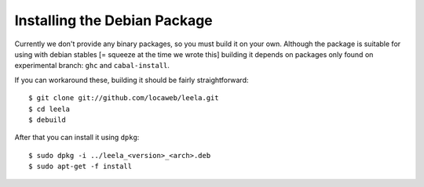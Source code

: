 ===============================
 Installing the Debian Package
===============================

Currently we don't provide any binary packages, so you must build it
on your own. Although the package is suitable for using with debian
stables [= squeeze at the time we wrote this] building it depends on
packages only found on experimental branch: ``ghc`` and
``cabal-install``.

If you can workaround these, building it should be fairly
straightforward: ::

  $ git clone git://github.com/locaweb/leela.git
  $ cd leela
  $ debuild

After that you can install it using ``dpkg``: ::

  $ sudo dpkg -i ../leela_<version>_<arch>.deb
  $ sudo apt-get -f install
